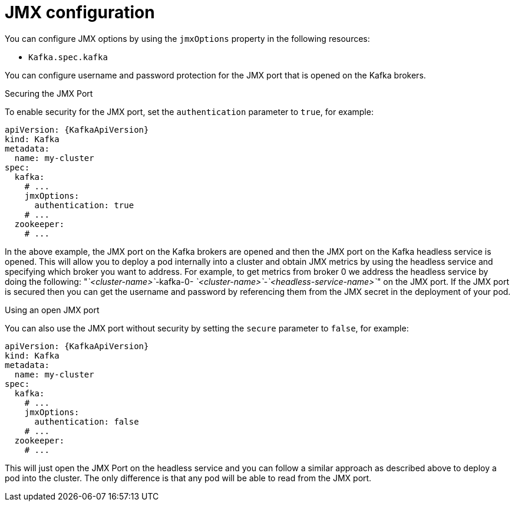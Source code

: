 // Module included in the following assemblies:
//
// assembly-deployment-configuration-kafka.adoc

[id='ref-kafka-jmx-options-{context}']
= JMX configuration

You can configure JMX options by using the `jmxOptions` property in the following resources:

* `Kafka.spec.kafka`

You can configure username and password protection for the JMX port that is opened on the Kafka brokers.

.Securing the JMX Port
To enable security for the JMX port, set the `authentication` parameter to `true`, for example:
[source,yaml,subs=attributes+]
----
apiVersion: {KafkaApiVersion}
kind: Kafka
metadata:
  name: my-cluster
spec:
  kafka:
    # ...
    jmxOptions:
      authentication: true
    # ...
  zookeeper:
    # ...
----
In the above example, the JMX port on the Kafka brokers are opened and then the JMX port on the Kafka headless service
is opened.
This will allow you to deploy a pod internally into a cluster and obtain JMX metrics by using the headless
service and specifying which broker you want to address.
For example, to get metrics from broker 0 we address the headless service by doing the following:
"_`<cluster-name>`_-kafka-0- _`<cluster-name>`_-_`<headless-service-name>`_" on the JMX port.
If the JMX port is secured then you can get the username and password by referencing them from the JMX secret in the
deployment of your pod.

.Using an open JMX port
You can also use the JMX port without security by setting  the `secure` parameter to `false`, for example:
[source,yaml,subs=attributes+]
----
apiVersion: {KafkaApiVersion}
kind: Kafka
metadata:
  name: my-cluster
spec:
  kafka:
    # ...
    jmxOptions:
      authentication: false
    # ...
  zookeeper:
    # ...
----

This will just open the JMX Port on the headless service and you can follow a similar approach as described above
to deploy a pod into the cluster.
The only difference is that any pod will be able to read from the JMX port.